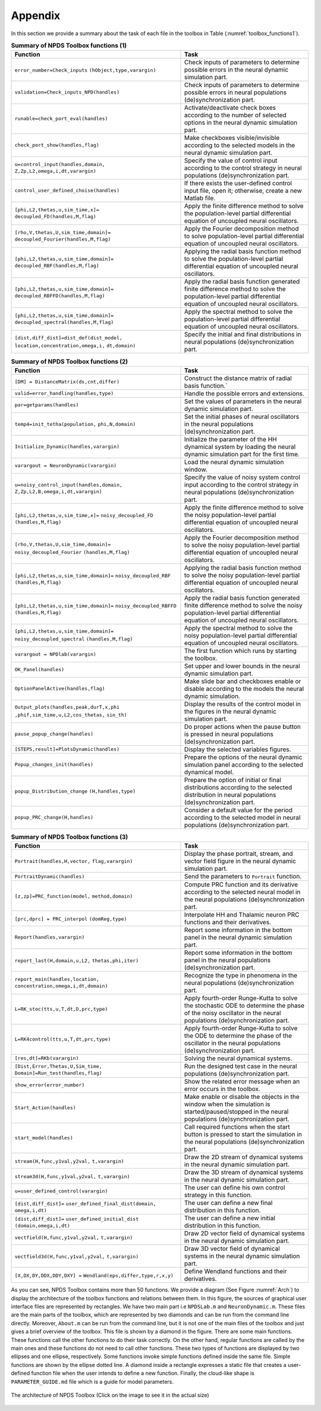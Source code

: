 .. _sec-appendix:

Appendix
------------------------
In this section we provide a summary about the task of each file in the toolbox in Table (:numref:`toolbox_functions1`).

.. csv-table:: **Summary of NPDS Toolbox functions (1)**
   :name: toolbox_functions1
   :header: "Function", "Task"
   :widths: 80,60

   ":math:`\texttt{error\_number=Check\_inputs}` :math:`\texttt{(hObject,type,varargin)}`","Check inputs of parameters to determine possible errors in the neural dynamic simulation part."
   ":math:`\texttt{validation=Check\_inputs\_NPD(handles)}`", "Check inputs of parameters to determine possible errors in  neural populations (de)synchronization part."
   ":math:`\texttt{runable=check\_port\_eval(handles)}`", "Activate/deactivate check boxes according to the number of selected options in the neural dynamic simulation part."
   ":math:`\texttt{check\_port\_show(handles,flag)}`", "Make checkboxes visible/invisible according to the selected models in the neural dynamic simulation part."
   ":math:`\texttt{u=control\_input(handles,domain,}` :math:`\texttt{Z,Zp,L2,omega,i,dt,varargin)}`", "Specify the value of control input according to the control strategy in  neural populations (de)synchronization part."
   ":math:`\texttt{control\_user\_defined\_choise(handles)}`", "If there exists the user-defined control input file, open it; otherwise, create a new Matlab file."
   ":math:`\texttt{[phi,L2,thetas,u,sim\_time,x]=}` :math:`\texttt{decoupled\_FD(handles,M,flag)}`", "Apply the finite difference method to solve the population-level partial differential equation of uncoupled neural oscillators."
   ":math:`\texttt{[rho,V,thetas,U,sim\_time,domain]=}` :math:`\texttt{decoupled\_Fourier(handles,M,flag)}`", "Apply the Fourier decomposition method to solve population-level partial differential equation of uncoupled neural oscillators."
   ":math:`\texttt{[phi,L2,thetas,u,sim\_time,domain]=}` :math:`\texttt{decoupled\_RBF(handles,M,flag)}`", "Applying the radial basis function method to solve the population-level partial differential equation of uncoupled neural oscillators."
   ":math:`\texttt{[phi,L2,thetas,u,sim\_time,domain]=}` :math:`\texttt{decoupled\_RBFFD(handles,M,flag)}`", "Apply the radial basis function generated finite difference method to solve the population-level partial differential equation of uncoupled neural oscillators."
   ":math:`\texttt{[phi,L2,thetas,u,sim\_time,domain]=}` :math:`\texttt{decoupled\_spectral(handles,M,flag)}`", "Apply the spectral method to solve the population-level partial differential equation of uncoupled neural oscillators."
   ":math:`\texttt{[dist,diff\_dist]=dist\_def(dist\_model,}` :math:`\texttt{location,concentration,omega,i,}` :math:`\texttt{dt,domain)}`", "Specify the initial and final distributions in neural populations (de)synchronization part."
   
   
.. csv-table:: **Summary of NPDS Toolbox functions (2)**
   :name: toolbox_functions2
   :header: "Function", "Task"
   :widths: 80,60
   
   ":math:`\texttt{[DM] = DistanceMatrix(ds,cnt,differ)}`", "Construct the distance matrix of radial basis function.`"
   ":math:`\texttt{valid=error\_handling(handles,type)}`", "Handle the possible errors and extensions."
   ":math:`\texttt{par=getparams(handles)}`", "Set the values of parameters in the neural dynamic simulation part."
   ":math:`\texttt{temp4=init\_tetha(population,}` :math:`\texttt{phi,N,domain)}`", "Set the initial phases of neural oscillators in the neural populations (de)synchronization part."
   ":math:`\texttt{Initialize\_Dynamic(handles,varargin)}`", "Initialize the parameter of the HH dynamical system by loading the neural dynamic simulation part for the first time."
   ":math:`\texttt{varargout = NeuronDynamic(varargin)}`", "Load the neural dynamic simulation window."
   ":math:`\texttt{u=noisy\_control\_input(handles,domain,}` :math:`\texttt{Z,Zp,L2,B,omega,i,dt,varargin)}`", "Specify the value of noisy system control input according to the control strategy in  neural populations (de)synchronization part."
   ":math:`\texttt{[phi,L2,thetas,u,sim\_time,x]=}` :math:`\texttt{noisy\_decoupled\_FD}` :math:`\texttt{(handles,M,flag)}`", "Apply the finite difference method to solve the noisy population-level partial differential equation of uncoupled neural oscillators."
   ":math:`\texttt{[rho,V,thetas,U,sim\_time,domain]=}` :math:`\texttt{noisy\_decoupled\_Fourier}` :math:`\texttt{(handles,M,flag)}`", "Apply the Fourier decomposition method to solve the noisy population-level partial differential equation of uncoupled neural oscillators."
   ":math:`\texttt{[phi,L2,thetas,u,sim\_time,domain]=}` :math:`\texttt{noisy\_decoupled\_RBF}` :math:`\texttt{(handles,M,flag)}`", "Applying the radial basis function method to solve the noisy population-level partial differential equation of uncoupled neural oscillators."
   ":math:`\texttt{[phi,L2,thetas,u,sim\_time,domain]=}` :math:`\texttt{noisy\_decoupled\_RBFFD}` :math:`\texttt{(handles,M,flag)}`", "Apply the radial basis function generated finite difference method to solve the noisy population-level partial differential equation of uncoupled neural oscillators."
   ":math:`\texttt{[phi,L2,thetas,u,sim\_time,domain]=}` :math:`\texttt{noisy\_decoupled\_spectral}` :math:`\texttt{(handles,M,flag)}`", "Apply the spectral method to solve the noisy population-level partial differential equation of uncoupled neural oscillators."
   ":math:`\texttt{varargout = NPDlab(varargin)}`", "The first function which runs by starting the toolbox."
   ":math:`\texttt{OK\_Panel(handles)}`", "Set upper and lower bounds in the neural dynamic simulation part."
   ":math:`\texttt{OptionPanelActive(handles,flag)}`", "Make slide bar and checkboxes enable or disable according to the models the neural dynamic simulation."
   ":math:`\texttt{Output\_plots(handles,peak,durT,x,phi}` :math:`\texttt{,phif,sim\_time,u,L2,cos\_thetas,}` :math:`\texttt{sin\_th)}`", "Display the results of the control model in the figures in the neural dynamic simulation part."
   ":math:`\texttt{pause\_popup\_change(handles)}`","Do proper actions when the pause button is pressed in neural populations (de)synchronization part."
   ":math:`\texttt{[STEPS,result]=PlotsDynamic(handles)}`", "Display the selected variables figures."
   ":math:`\texttt{Popup\_changes\_init(handles)}`", "Prepare the options of the neural dynamic simulation panel according to the selected dynamical model."
   ":math:`\texttt{popup\_Distribution\_change}` :math:`\texttt{(H,handles,type)}`", "Prepare the option of initial or final distributions according to the selected distribution in neural populations (de)synchronization part."
   ":math:`\texttt{popup\_PRC\_change(H,handles)}`", "Consider a default value for the period according to the selected model in neural populations (de)synchronization part."
   
.. csv-table:: **Summary of NPDS Toolbox functions (3)**
   :name: toolbox_functions3
   :header: "Function", "Task"
   :widths: 80,60
   
   
   ":math:`\texttt{Portrait(handles,H,vector,}` :math:`\texttt{ flag,varargin)}`", "Display the phase portrait, stream, and vector field figure in the neural dynamic simulation part."
   ":math:`\texttt{PortraitDynamic(handles)}`", "Send the parameters to :math:`\texttt{Portrait}` function."
   ":math:`\texttt{[z,zp]=PRC\_function(model,}` :math:`\texttt{method,domain)}`", "Compute PRC function and its derivative according to the selected neural model in the neural populations (de)synchronization part."
   ":math:`\texttt{[prc,dprc] = PRC\_interpol}` :math:`\texttt{(domReg,type)}`", "Interpolate HH and Thalamic neuron PRC functions and their derivatives."
   ":math:`\texttt{Report(handles,varargin)}`", "Report some information in the bottom panel in the neural dynamic simulation part."
   ":math:`\texttt{report\_last(H,domain,u,L2,}` :math:`\texttt{thetas,phi,iter)}`", "Report some information in the bottom panel in the neural populations (de)synchronization part."
   ":math:`\texttt{report\_main(handles,location,}` :math:`\texttt{concentration,omega,i,dt,domain)}`", "Recognize the type in phenomena in the neural populations (de)synchronization part."
   ":math:`\texttt{L=RK\_stoc(tts,u,T,dt,D,prc,type)}`", "Apply fourth-order Runge-Kutta to solve the stochastic ODE to determine the phase of the noisy oscillator in the neural populations (de)synchronization part."
   ":math:`\texttt{L=RK4control(tts,u,T,dt,prc,type)}`", "Apply fourth-order Runge-Kutta to solve the ODE to determine the phase of the oscillator in the neural populations (de)synchronization part."
   ":math:`\texttt{[res,dt]=RKb(varargin)}`", "Solving the neural dynamical systems."
   ":math:`\texttt{[Dist,Error,Thetas,U,Sim\_time,}` :math:`\texttt{Domain]=Run\_test(handles,flag)}`", "Run the designed test case in the neural populations (de)synchronization part."
   ":math:`\texttt{show\_error(error\_number)}`", "Show the related error message when an error occurs in the toolbox."
   ":math:`\texttt{Start\_Action(handles)}`", "Make enable or disable the objects in the window when the simulation is started/paused/stopped in the neural populations (de)synchronization part."
   ":math:`\texttt{start\_model(handles)}`", "Call required functions when the start button is pressed to start the simulation in the neural populations (de)synchronization part."
   ":math:`\texttt{stream(H,func,y1val,y2val,}` :math:`\texttt{t,varargin)}`", "Draw the 2D stream of dynamical systems in the neural dynamic simulation part."
   ":math:`\texttt{stream3d(H,func,y1val,y2val,}` :math:`\texttt{t,varargin)}`", "Draw the 3D stream of dynamical systems in the neural dynamic simulation part."
   ":math:`\texttt{u=user\_defined\_control(varargin)}`", "The user can define his own control strategy in this function."
   ":math:`\texttt{[dist,diff\_dist]=}` :math:`\texttt{user\_defined\_final\_dist(domain,}` :math:`\texttt{omega,i,dt)}`", "The user can define a new final distribution in this function."
   ":math:`\texttt{[dist,diff\_dist]=}` :math:`\texttt{user\_defined\_initial\_dist}` :math:`\texttt{(domain,omega,i,dt)}`", "The user can define a new initial distribution in this function."
   ":math:`\texttt{vectfield(H,func,y1val,y2val,}` :math:`\texttt{t,varargin)}`", "Draw 2D vector field of dynamical systems in the neural dynamic simulation part."
   ":math:`\texttt{vectfield3d(H,func,y1val,y2val,}` :math:`\texttt{t,varargin)}`", "Draw 3D vector field of dynamical systems in the neural dynamic simulation part."
   ":math:`\texttt{[X,DX,DY,DDX,DDY,DXY] =}` :math:`\texttt{ Wendland(eps,differ,type,r,x,y)}`", "Define Wendland functions and their derivatives."
   
   
As you can see, NPDS Toolbox contains more than 50 functions. We provide a diagram (See Figure :numref:`Arch`) to display the architecture of the toolbox functions and relations between them. In this figure, the sources of graphical user interface files are represented by rectangles. We have two main part i.e :math:`\texttt{NPDSLab.m}` and :math:`\texttt{NeuronDynamic.m}`. These files are the main parts of the toolbox, which are represented by two diamonds and can be run from the command line directly. Moreover, :math:`\texttt{About.m}` can be run from the command line, but it is not one of the main files of the toolbox and just gives a brief overview of the toolbox. This file is shown by a diamond in the figure. There are some main functions. These functions call the other functions to do their task correctly. On the other hand, regular functions are called by the main ones and these functions do not need to call other functions. These two types of functions are displayed by two ellipses and one ellipse, respectively. Some functions invoke simple functions defined inside the same file. Simple functions are shown by the ellipse dotted line. A diamond inside a rectangle expresses a static file that creates a user-defined function file when the user intends to define a new function. Finally, the cloud-like shape is :math:`\texttt{PARAMETER\_GUIDE.md}` file which is a guide for model parameters.


.. figure:: ./Pictures/Arch.png
   :name: Arch
   :width: 200
   :height: 100
   :align: center
   
   The architecture of NPDS Toolbox (Click on the image to see it in the actual size)
   
 

